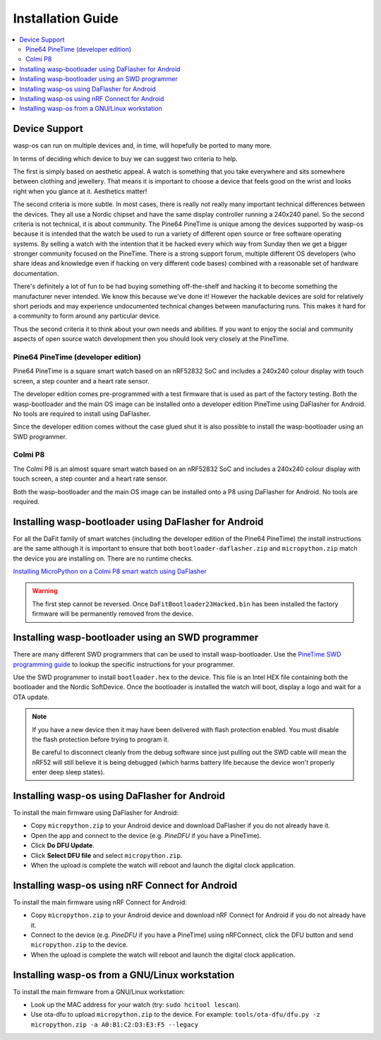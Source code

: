 Installation Guide
==================

.. contents::
   :local:

Device Support
--------------

wasp-os can run on multiple devices and, in time, will hopefully be ported to
many more.

In terms of deciding which device to buy we can suggest two criteria to help.

The first is simply based on aesthetic appeal. A watch is something that you
take everywhere and sits somewhere between clothing and jewellery. That means
it is important to choose a device that feels good on the wrist and
looks right when you glance at it. Aesthetics matter!

The second criteria is more subtle. In most cases, there is really not really
many important technical differences between the devices. They all use a Nordic
chipset and have the same display controller running a 240x240 panel. So the
second criteria is not technical, it is about community. The Pine64 PineTime is
unique among the devices supported by wasp-os because it is intended that the
watch be used to run a variety of different open source or free software
operating systems. By selling a watch with the intention that it be hacked
every which way from Sunday then we get a bigger stronger community focused on
the PineTime. There is a strong support forum, multiple different OS developers
(who share ideas and knowledge even if hacking on very different code bases)
combined with a reasonable set of hardware documentation.

There's definitely a lot of fun to be had buying something off-the-shelf and
hacking it to become something the manufacturer never intended. We know
this because we've done it! However the hackable devices are sold for
relatively short periods and may experience undocumented technical changes
between manufacturing runs. This makes it hard for a community to form
around any particular device.

Thus the second criteria it to think about your own needs and abilities.
If you want to enjoy the social and community aspects of open source
watch development then you should look very closely at the PineTime.

Pine64 PineTime (developer edition)
~~~~~~~~~~~~~~~~~~~~~~~~~~~~~~~~~~~

Pine64 PineTime is a square smart watch based on an nRF52832 SoC and
includes a 240x240 colour display with touch screen, a step counter and
a heart rate sensor.

The developer edition comes pre-programmed with a test firmware that
is used as part of the factory testing. Both the wasp-bootloader and
the main OS image can be installed onto a developer edition PineTime
using DaFlasher for Android. No tools are required to install using
DaFlasher.

Since the developer edition comes without the case glued shut it is
also possible to install the wasp-bootloader using an SWD programmer.

Colmi P8
~~~~~~~~

The Colmi P8 is an almost square smart watch based on an nRF52832 SoC
and includes a 240x240 colour display with touch screen, a step counter
and a heart rate sensor.

Both the wasp-bootloader and the main OS image can be installed onto a
P8 using DaFlasher for Android. No tools are required.

Installing wasp-bootloader using DaFlasher for Android
------------------------------------------------------

For all the DaFit family of smart watches (including the developer
edition of the Pine64 PineTime) the install instructions are the
same although it is important to ensure that both ``bootloader-daflasher.zip``
and ``micropython.zip`` match the device you are installing on. There are
no runtime checks.

.. image:: https://img.youtube.com/vi/VJoDtMy-4pk/0.jpg
   :target: https://www.youtube.com/watch?v=VJoDtMy-4pk
   :alt: Installing MicroPython on a Colmi P8 smart watch using DaFlasher
   :width: 320
   :height: 240

`Installing MicroPython on a Colmi P8 smart watch using DaFlasher <https://www.youtube.com/watch?v=VJoDtMy-4pk>`_

.. warning::

    The first step cannot be reversed. Once ``DaFitBootloader23Hacked.bin``
    has been installed the factory firmware will be permanently removed
    from the device.

Installing wasp-bootloader using an SWD programmer
--------------------------------------------------

There are many different SWD programmers that can be used to install
wasp-bootloader. Use the
`PineTime SWD programming guide <https://wiki.pine64.org/index.php/Reprogramming_the_PineTime>`_
to lookup the specific instructions for your programmer.

Use the SWD programmer to install ``bootloader.hex`` to the device.
This file is an Intel HEX file containing both the bootloader and the Nordic
SoftDevice. Once the bootloader is installed the watch will boot, display a
logo and wait for a OTA update.

.. note::

    If you have a new device then it may have been delivered with flash
    protection enabled. You must disable the flash protection before trying to
    program it.

    Be careful to disconnect cleanly from the debug software since just pulling
    out the SWD cable will mean the nRF52 will still believe it is being
    debugged (which harms battery life because the device won't properly enter
    deep sleep states).

Installing wasp-os using DaFlasher for Android
----------------------------------------------

To install the main firmware using DaFlasher for Android:

* Copy ``micropython.zip`` to your Android device and download DaFlasher
  if you do not already have it.
* Open the app and connect to the device (e.g. *PineDFU* if you have a
  PineTime).
* Click **Do DFU Update**.
* Click **Select DFU file** and select ``micropython.zip``.
* When the upload is complete the watch will reboot and launch the digital
  clock application.

Installing wasp-os using nRF Connect for Android
------------------------------------------------

To install the main firmware using nRF Connect for Android:

* Copy ``micropython.zip`` to your Android device and download nRF Connect
  for Android if you do not already have it.
* Connect to the device (e.g. *PineDFU* if you have a PineTime) using
  nRFConnect, click the DFU button and send ``micropython.zip`` to the device.
* When the upload is complete the watch will reboot and launch the digital
  clock application.

Installing wasp-os from a GNU/Linux workstation
-----------------------------------------------

To install the main firmware from a GNU/Linux workstation:

* Look up the MAC address for your watch (try: ``sudo hcitool lescan``\ ).
* Use ota-dfu to upload ``micropython.zip`` to the device. For example:
  ``tools/ota-dfu/dfu.py -z micropython.zip -a A0:B1:C2:D3:E3:F5 --legacy``
